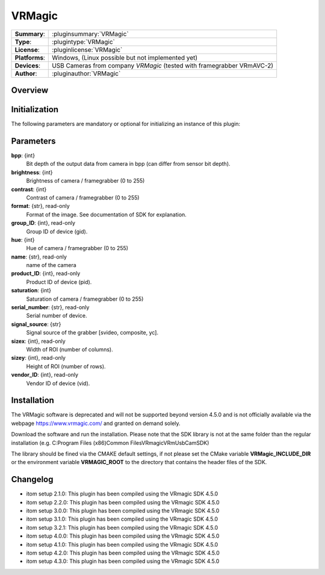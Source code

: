 ===================
 VRMagic
===================

=============== ========================================================================================================
**Summary**:    :pluginsummary:`VRMagic`
**Type**:       :plugintype:`VRMagic`
**License**:    :pluginlicense:`VRMagic`
**Platforms**:  Windows, (Linux possible but not implemented yet)
**Devices**:    USB Cameras from company *VRMagic* (tested with framegrabber VRmAVC-2)
**Author**:     :pluginauthor:`VRMagic`
=============== ========================================================================================================

Overview
========

.. pluginsummaryextended::
    :plugin: VRMagic

Initialization
==============

The following parameters are mandatory or optional for initializing an instance of this plugin:

    .. plugininitparams::
        :plugin: VRMagic

Parameters
============

**bpp**: {int}
    Bit depth of the output data from camera in bpp (can differ from sensor bit depth).

**brightness**: {int}
    Brightness of camera / framegrabber (0 to 255)

**contrast**: {int}
    Contrast of camera / framegrabber (0 to 255)

**format**: {str}, read-only
    Format of the image. See documentation of SDK for explanation.

**group_ID**: {int}, read-only
    Group ID of device (gid).

**hue**: {int}
    Hue of camera / framegrabber (0 to 255)

**name**: {str}, read-only
    name of the camera

**product_ID**: {int}, read-only
    Product ID of device (pid).

**saturation**: {int}
    Saturation of camera / framegrabber (0 to 255)

**serial_number**: {str}, read-only
    Serial number of device.

**signal_source**: {str}
    Signal source of the grabber [svideo, composite, yc].

**sizex**: {int}, read-only
    Width of ROI (number of columns).

**sizey**: {int}, read-only
    Height of ROI (number of rows).

**vendor_ID**: {int}, read-only
    Vendor ID of device (vid).


Installation
=============

The VRMagic software is deprecated and will not be supported beyond version 4.5.0 and is not
officially available via the webpage https://www.vrmagic.com/ and granted on demand solely.

Download the software and run the installation. Please note that the SDK library is not
at the same folder than the regular installation (e.g. C:\Program Files (x86)\Common Files\VRmagic\VRmUsbCamSDK)

The library should be fined via the CMAKE default settings, if not please set the CMake variable
**VRMagic_INCLUDE_DIR** or the environment variable **VRMAGIC_ROOT**
to the directory that contains the header files of the SDK.


Changelog
==========

* itom setup 2.1.0: This plugin has been compiled using the VRmagic SDK 4.5.0
* itom setup 2.2.0: This plugin has been compiled using the VRmagic SDK 4.5.0
* itom setup 3.0.0: This plugin has been compiled using the VRmagic SDK 4.5.0
* itom setup 3.1.0: This plugin has been compiled using the VRmagic SDK 4.5.0
* itom setup 3.2.1: This plugin has been compiled using the VRmagic SDK 4.5.0
* itom setup 4.0.0: This plugin has been compiled using the VRmagic SDK 4.5.0
* itom setup 4.1.0: This plugin has been compiled using the VRmagic SDK 4.5.0
* itom setup 4.2.0: This plugin has been compiled using the VRmagic SDK 4.5.0
* itom setup 4.3.0: This plugin has been compiled using the VRmagic SDK 4.5.0
